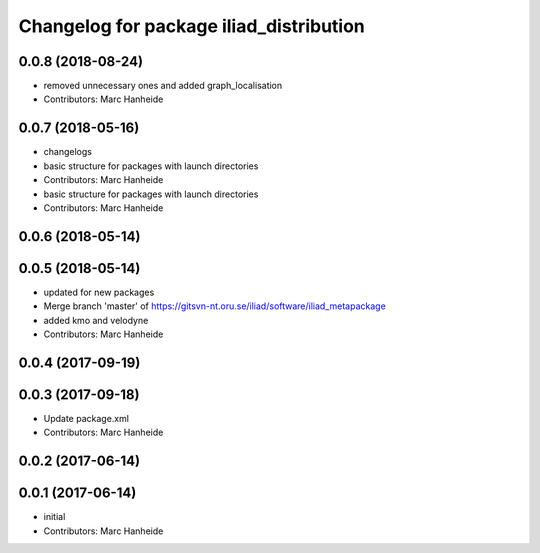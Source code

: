 ^^^^^^^^^^^^^^^^^^^^^^^^^^^^^^^^^^^^^^^^
Changelog for package iliad_distribution
^^^^^^^^^^^^^^^^^^^^^^^^^^^^^^^^^^^^^^^^

0.0.8 (2018-08-24)
------------------
* removed unnecessary ones and added graph_localisation
* Contributors: Marc Hanheide

0.0.7 (2018-05-16)
------------------
* changelogs
* basic structure for packages with launch directories
* Contributors: Marc Hanheide

* basic structure for packages with launch directories
* Contributors: Marc Hanheide

0.0.6 (2018-05-14)
------------------

0.0.5 (2018-05-14)
------------------
* updated for new packages
* Merge branch 'master' of https://gitsvn-nt.oru.se/iliad/software/iliad_metapackage
* added kmo and velodyne
* Contributors: Marc Hanheide

0.0.4 (2017-09-19)
------------------

0.0.3 (2017-09-18)
------------------
* Update package.xml
* Contributors: Marc Hanheide

0.0.2 (2017-06-14)
------------------

0.0.1 (2017-06-14)
------------------
* initial
* Contributors: Marc Hanheide
